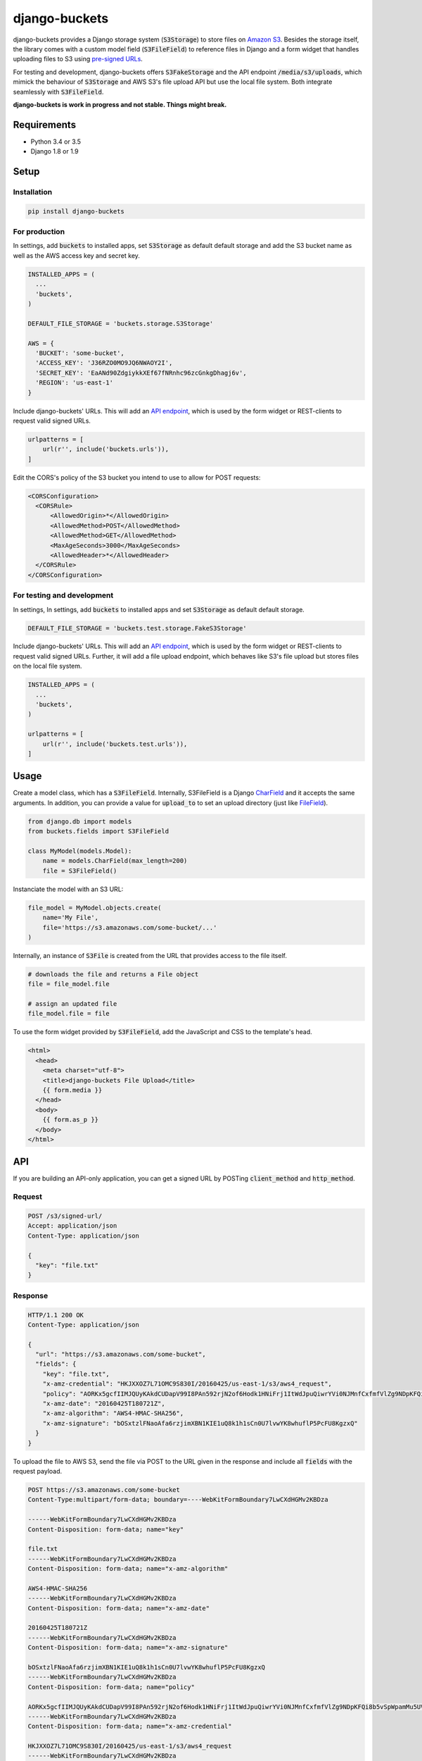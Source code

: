 django-buckets
===============================================================================

|pypi-version| |build-status-image|

django-buckets provides a Django storage system (:code:`S3Storage`) to store files on 
`Amazon S3 <https://aws.amazon.com/s3/>`_. Besides the storage itself, the 
library comes with a custom model field (:code:`S3FileField`) to reference 
files in Django and a form widget that handles uploading files to S3 using 
`pre-signed URLs <http://docs.aws.amazon.com/AmazonS3/latest/dev/PresignedUrlUploadObject.html>`_.

For testing and development, django-buckets offers :code:`S3FakeStorage` and
the API endpoint :code:`/media/s3/uploads`, which mimick the behaviour of
:code:`S3Storage` and AWS S3's file upload API but use the local file system. 
Both integrate seamlessly with :code:`S3FileField`.

**django-buckets is work in progress and not stable. Things might break.**

Requirements
-------------------------------------------------------------------------------
- Python 3.4 or 3.5
- Django 1.8 or 1.9

Setup
-------------------------------------------------------------------------------

Installation
~~~~~~~~~~~~~~~~~~~~~~~~~~~~~~~~~~~~~~~~~~~~~~~~~~~~~~~~~~~~~~~~~~~~~~~~~~~~~~~

.. code-block::

  pip install django-buckets

For production
~~~~~~~~~~~~~~~~~~~~~~~~~~~~~~~~~~~~~~~~~~~~~~~~~~~~~~~~~~~~~~~~~~~~~~~~~~~~~~~

In settings, add :code:`buckets` to installed apps, set :code:`S3Storage` as 
default default storage and add the S3 bucket name as well as the AWS access 
key and secret key.

.. code-block:: python

  INSTALLED_APPS = (
    ...
    'buckets',
  )

  DEFAULT_FILE_STORAGE = 'buckets.storage.S3Storage'

  AWS = {
    'BUCKET': 'some-bucket',
    'ACCESS_KEY': 'J36RZO0MO9JQ6NWAOY2I',
    'SECRET_KEY': 'EaANd90ZdgiykkXEf67fNRnhc96zcGnkgDhagj6v',
    'REGION': 'us-east-1'
  }

Include django-buckets' URLs. This will add an `API endpoint <#api>`_, which is
used by the form widget or REST-clients to request valid signed URLs.

.. code-block:: python

  urlpatterns = [
      url(r'', include('buckets.urls')),
  ]

Edit the CORS's policy of the S3 bucket you intend to use to allow for POST
requests:

.. code-block:: xml

  <CORSConfiguration>
    <CORSRule>
        <AllowedOrigin>*</AllowedOrigin>
        <AllowedMethod>POST</AllowedMethod>
        <AllowedMethod>GET</AllowedMethod>
        <MaxAgeSeconds>3000</MaxAgeSeconds>
        <AllowedHeader>*</AllowedHeader>
    </CORSRule>
  </CORSConfiguration>

For testing and development
~~~~~~~~~~~~~~~~~~~~~~~~~~~~~~~~~~~~~~~~~~~~~~~~~~~~~~~~~~~~~~~~~~~~~~~~~~~~~~~

In settings, In settings, add :code:`buckets` to installed apps and set
:code:`S3Storage` as default default storage.

.. code-block:: python

 DEFAULT_FILE_STORAGE = 'buckets.test.storage.FakeS3Storage'

Include django-buckets' URLs. This will add an `API endpoint <#api>`_, which is
used by the form widget or REST-clients to request valid signed URLs. Further,
it will add a file upload endpoint, which behaves like S3's file upload but
stores files on the local file system.

.. code-block:: python

  INSTALLED_APPS = (
    ...
    'buckets',
  )

  urlpatterns = [
      url(r'', include('buckets.test.urls')),
  ]

Usage
-------------------------------------------------------------------------------

Create a model class, which has a :code:`S3FileField`. Internally, S3FileField
is a Django `CharField <https://docs.djangoproject.com/en/1.9/ref/models/fields/#charfield>`_
and it accepts the same arguments. In addition, you can provide a value for 
:code:`upload_to` to set an upload directory (just like
`FileField <https://docs.djangoproject.com/en/1.9/ref/models/fields/#filefield>`_).

.. code-block:: python

  from django.db import models
  from buckets.fields import S3FileField

  class MyModel(models.Model):
      name = models.CharField(max_length=200)
      file = S3FileField()


Instanciate the model with an S3 URL:

.. code-block:: python

  file_model = MyModel.objects.create(
      name='My File',
      file='https://s3.amazonaws.com/some-bucket/...'
  )

Internally, an instance of :code:`S3File` is created from the URL that provides
access to the file itself. 

.. code-block:: python

  # downloads the file and returns a File object
  file = file_model.file 

  # assign an updated file
  file_model.file = file

To use the form widget provided by :code:`S3FileField`, add the JavaScript and
CSS to the template's head.

.. code-block:: html

  <html>
    <head>
      <meta charset="utf-8">
      <title>django-buckets File Upload</title>
      {{ form.media }}
    </head>
    <body>
      {{ form.as_p }}
    </body>
  </html>


API
-------------------------------------------------------------------------------

If you are building an API-only application, you can get a signed URL by
POSTing :code:`client_method` and :code:`http_method`.

Request
~~~~~~~~~~~~~~~~~~~~~~~~~~~~~~~~~~~~~~~~~~~~~~~~~~~~~~~~~~~~~~~~~~~~~~~~~~~~~~~

.. code-block::

  POST /s3/signed-url/
  Accept: application/json
  Content-Type: application/json

  {
    "key": "file.txt"
  }

Response
~~~~~~~~~~~~~~~~~~~~~~~~~~~~~~~~~~~~~~~~~~~~~~~~~~~~~~~~~~~~~~~~~~~~~~~~~~~~~~~

.. code-block::

  HTTP/1.1 200 OK
  Content-Type: application/json

  {
    "url": "https://s3.amazonaws.com/some-bucket", 
    "fields": {
      "key": "file.txt",
      "x-amz-credential": "HKJXXOZ7L71OMC9S830I/20160425/us-east-1/s3/aws4_request",
      "policy": "AORKx5gcfIIMJQUyKAkdCUDapV99I8PAn592rjN2of6Hodk1HNiFrj1ItWdJpuQiwrYVi0NJMnfCxfmfVlZg9NDpKFQi8b5vSpWpamMu5UVUdg9c8A77lF1fuWOty8Xx4qUza8EXxuz49mYYRhRym8TRNzx4v9qDwPmILe6FRl7BGSlIijn46Td9OroAHJoUPp2YU1dwsGOXGZufCGHJ8C3m1vM0YmPhDTvt2WABGscgqJmKB57SkKmnixCWYhoy",
      "x-amz-date": "20160425T180721Z",
      "x-amz-algorithm": "AWS4-HMAC-SHA256",
      "x-amz-signature": "bOSxtzlFNaoAfa6rzjimXBN1KIE1uQ8k1h1sCn0U7lvwYK8whuflP5PcFU8KgzxQ"
    }
  }

To upload the file to AWS S3, send the file via POST to the URL given in the
response and include all :code:`fields` with the request payload.

.. code-block::

  POST https://s3.amazonaws.com/some-bucket
  Content-Type:multipart/form-data; boundary=----WebKitFormBoundary7LwCXdHGMv2KBDza

  ------WebKitFormBoundary7LwCXdHGMv2KBDza
  Content-Disposition: form-data; name="key"

  file.txt
  ------WebKitFormBoundary7LwCXdHGMv2KBDza
  Content-Disposition: form-data; name="x-amz-algorithm"

  AWS4-HMAC-SHA256
  ------WebKitFormBoundary7LwCXdHGMv2KBDza
  Content-Disposition: form-data; name="x-amz-date"

  20160425T180721Z
  ------WebKitFormBoundary7LwCXdHGMv2KBDza
  Content-Disposition: form-data; name="x-amz-signature"

  bOSxtzlFNaoAfa6rzjimXBN1KIE1uQ8k1h1sCn0U7lvwYK8whuflP5PcFU8KgzxQ
  ------WebKitFormBoundary7LwCXdHGMv2KBDza
  Content-Disposition: form-data; name="policy"

  AORKx5gcfIIMJQUyKAkdCUDapV99I8PAn592rjN2of6Hodk1HNiFrj1ItWdJpuQiwrYVi0NJMnfCxfmfVlZg9NDpKFQi8b5vSpWpamMu5UVUdg9c8A77lF1fuWOty8Xx4qUza8EXxuz49mYYRhRym8TRNzx4v9qDwPmILe6FRl7BGSlIijn46Td9OroAHJoUPp2YU1dwsGOXGZufCGHJ8C3m1vM0YmPhDTvt2WABGscgqJmKB57SkKmnixCWYhoy
  ------WebKitFormBoundary7LwCXdHGMv2KBDza
  Content-Disposition: form-data; name="x-amz-credential"

  HKJXXOZ7L71OMC9S830I/20160425/us-east-1/s3/aws4_request
  ------WebKitFormBoundary7LwCXdHGMv2KBDza
  Content-Disposition: form-data; name="file"

  Content-Disposition: form-data; name="file"; filename="file.txt"
  Content-Type: application/octet-stream

  ------WebKitFormBoundary7LwCXdHGMv2KBDza


.. |build-status-image| image:: https://travis-ci.org/Cadasta/django-buckets.svg?branch=master
    :target: https://travis-ci.org/Cadasta/django-buckets
.. |pypi-version| image:: https://img.shields.io/pypi/v/django-buckets.svg
    :target: https://pypi.python.org/pypi/django-buckets
